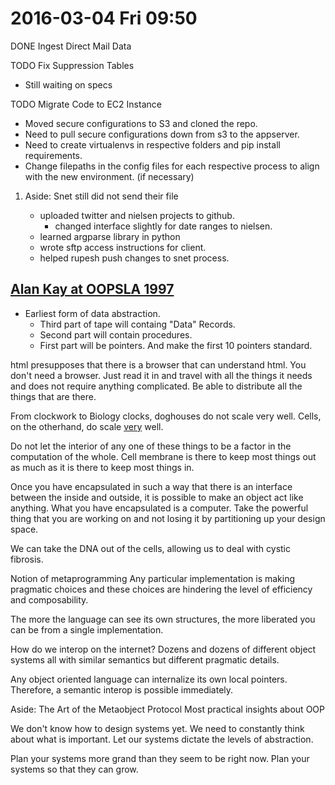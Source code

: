 * 2016-03-04 Fri 09:50
**** DONE Ingest Direct Mail Data
**** TODO Fix Suppression Tables
 + Still waiting on specs

**** TODO Migrate Code to EC2 Instance
 + Moved secure configurations to S3 and cloned the repo.
 + Need to pull secure configurations down from s3 to the appserver.
 + Need to create virtualenvs in respective folders and pip install requirements.
 + Change filepaths in the config files for each respective process to align with the new environment. (if necessary)

***** Aside: Snet still did not send their file

+ uploaded twitter and nielsen projects to github.
  + changed interface slightly for date ranges to nielsen.
+ learned argparse library in python
+ wrote sftp access instructions for client.
+ helped rupesh push changes to snet process.

** [[https://www.youtube.com/watch?v=oKg1hTOQXoY][Alan Kay at OOPSLA 1997]]
+ Earliest form of data abstraction.
  + Third part of tape will containg "Data" Records.
  + Second part will contain procedures.
  + First part will be pointers. And make the first 10 pointers standard.
html presupposes that there is a browser that can understand html.
You don't need a browser. Just read it in and travel with all the things it needs and does not require anything complicated. Be able to distribute all the things that are there.

From clockwork to Biology
clocks, doghouses do not scale very well.
Cells, on the otherhand, do scale _very_ well.

Do not let the interior of any one of these things to be a factor in the computation of the whole.
Cell membrane is there to keep most things out as much as it is there to keep most things in.

Once you have encapsulated in such a way that there is an interface between the inside and outside, it is possible to make an object act like anything. What  you have encapsulated is a computer.
Take the powerful thing that you are working on and not losing it by partitioning up your design space.

We can take the DNA out of the cells, allowing us to deal with cystic fibrosis.

Notion of metaprogramming
Any particular implementation is making pragmatic choices and these choices are hindering the level of efficiency and composability.

The more the language can see its own structures, the more liberated you can be from a single implementation.

How do we interop on the internet?
Dozens and dozens of different object systems all with similar semantics but different pragmatic details.

Any object oriented language can internalize its own local pointers.
Therefore, a semantic interop is possible immediately.

Aside: The Art of the Metaobject Protocol
Most practical insights about OOP

We don't know how to design systems yet.
We need to constantly think about what is important. Let our systems dictate the levels of abstraction.

Plan  your systems more grand than they seem to be right now.
Plan your systems so that they can grow.
